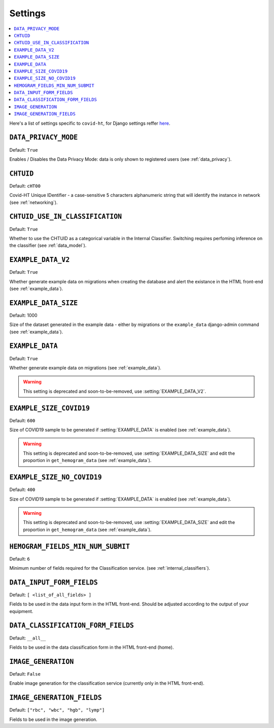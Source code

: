 .. _settings:

========
Settings
========

.. contents::
    :local:
    :depth: 1

Here's a list of settings specific to ``covid-ht``, for Django settings reffer `here <https://docs.djangoproject.com/en/3.2/ref/settings/>`_.

.. setting:: DATA_PRIVACY_MODE

``DATA_PRIVACY_MODE``
=====================

Default: ``True``

Enables / Disables the Data Privacy Mode: data is only shown to registered users (see :ref:`data_privacy`).

.. setting:: CHTUID

``CHTUID``
==========

Default: ``cHT00``

Covid-HT Unique IDentifier - a case-sensitive 5 characters alphanumeric string that will identify the instance in network (see :ref:`networking`).

.. setting:: CHTUID_USE_IN_CLASSIFICATION

``CHTUID_USE_IN_CLASSIFICATION``
================================

Default: ``True``

Whether to use the CHTUID as a categorical variable in the Internal Classifier. Switching requires perfoming inference on the classifier (see :ref:`data_model`).

.. setting:: EXAMPLE_DATA

``EXAMPLE_DATA_V2``
===================

Default: ``True``

Whether generate example data on migrations when creating the database and alert the existance in the HTML front-end (see :ref:`example_data`).

``EXAMPLE_DATA_SIZE``
=====================

Default: 1000

Size of the dataset generated in the example data - either by migrations or the ``example_data`` django-admin command (see :ref:`example_data`).

``EXAMPLE_DATA``
================

Default: ``True``

Whether generate example data on migrations (see :ref:`example_data`).

.. warning::
    This setting is deprecated and soon-to-be-removed, use :setting:`EXAMPLE_DATA_V2`.

.. setting:: EXAMPLE_SIZE_COVID19

``EXAMPLE_SIZE_COVID19``
========================

Default: ``600``

Size of COVID19 sample to be generated if :setting:`EXAMPLE_DATA` is enabled (see :ref:`example_data`).

.. warning::
    This setting is deprecated and soon-to-be-removed, use :setting:`EXAMPLE_DATA_SIZE` and edit the proportion in ``get_hemogram_data`` (see :ref:`example_data`).

.. setting:: EXAMPLE_SIZE_NO_COVID19

``EXAMPLE_SIZE_NO_COVID19``
===========================

Default: ``400``

Size of COVID19 sample to be generated if :setting:`EXAMPLE_DATA` is enabled (see :ref:`example_data`).

.. warning::
    This setting is deprecated and soon-to-be-removed, use :setting:`EXAMPLE_DATA_SIZE` and edit the proportion in ``get_hemogram_data`` (see :ref:`example_data`).

.. setting:: HEMOGRAM_MIN_NUM_SUBMIT

``HEMOGRAM_FIELDS_MIN_NUM_SUBMIT``
==================================

Default: ``6``

Minimum number of fields required for the Classification service. (see :ref:`internal_classifiers`).

.. setting:: DATA_INPUT_FORM_FIELDS

``DATA_INPUT_FORM_FIELDS``
==========================

Default: ``[ <list_of_all_fields> ]``

Fields to be used in the data input form in the HTML front-end. Should be adjusted according to the output of your equipment.

.. setting:: DATA_CLASSIFICATION_FORM_FIELD

``DATA_CLASSIFICATION_FORM_FIELDS``
===================================

Default: ``__all__``

Fields to be used in the data classification form in the HTML front-end (home).


``IMAGE_GENERATION``
====================

Default: ``False``

Enable image generation for the classification service (currently only in the HTML front-end).


``IMAGE_GENERATION_FIELDS``
===========================

Default: ``["rbc", "wbc", "hgb", "lymp"]``

Fields to be used in the image generation.

